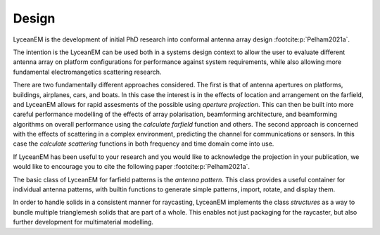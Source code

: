 .. _design:
Design
=======

LyceanEM is the development of initial PhD research into conformal antenna array design :footcite:p:`Pelham2021a`.

The intention is the LyceanEM can be used both in a systems design context to allow the user to evaluate different antenna array on platform configurations for performance against system requirements, while also allowing more fundamental electromangetics scattering research.

There are two fundamentally different approaches considered. The first is that of antenna apertures on platforms, buildings, airplanes, cars, and boats. In this case the interest is in the effects of location and arrangement on the farfield, and LyceanEM allows for rapid assesments of the possible using `aperture projection`. This can then be built into more careful performance modelling of the effects of array polarisation, beamforming architecture, and beamforming algorithms on overall performance using the `calculate farfield` function and others. The second approach is concerned with the effects of scattering in a complex environment, predicting the channel for communications or sensors. In this case the `calculate scattering` functions in both frequency and time domain come into use.

If LyceanEM has been useful to your research and you would like to acknowledge the projection in your publication,
we would like to encourage you to cite the following paper :footcite:p:`Pelham2021a`.

The basic class of LyceanEM for farfield patterns is the `antenna pattern`. This class provides a useful container for individual antenna patterns, with builtin functions to generate simple patterns, import, rotate, and display them.

In order to handle solids in a consistent manner for raycasting, LyceanEM implements the class `structures` as a way to bundle multiple trianglemesh solids that are part of a whole. This enables not just packaging for the raycaster, but also further development for multimaterial modelling.


.. footbibliography::
